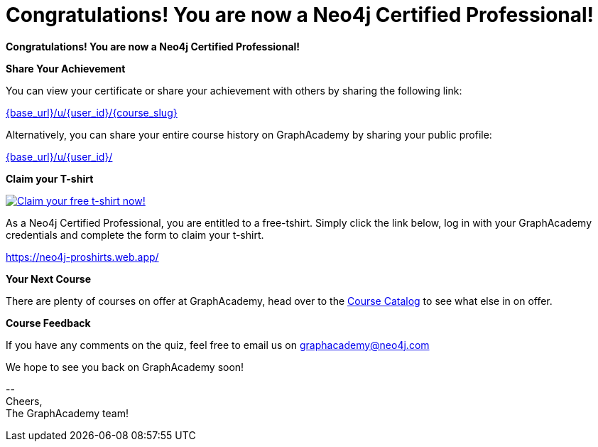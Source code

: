 = Congratulations!  You are now a Neo4j Certified Professional!
:tshirt-form: https://neo4j-proshirts.web.app/
:tshirt-image: https://dist.neo4j.com/wp-content/uploads/20220104085445/2022-certified-professional-t-shirt.png

// Hi {user_name},

**Congratulations!  You are now a Neo4j Certified Professional!**

**Share Your Achievement**

You can view your certificate or share your achievement with others by sharing the following link:

link:{base_url}/u/{user_id}/{course_slug}[{base_url}/u/{user_id}/{course_slug}^]

Alternatively, you can share your entire course history on GraphAcademy by sharing your public profile:

link:{base_url}/u/{user_id}/[{base_url}/u/{user_id}/^]

**Claim your T-shirt**

link:{tshirt-form}[image:{tshirt-image}[Claim your free t-shirt now!]]

As a Neo4j Certified Professional, you are entitled to a free-tshirt.
Simply click the link below, log in with your GraphAcademy credentials and complete the form to claim your t-shirt.

link:{tshirt-form}[{tshirt-form}^]

**Your Next Course**

There are plenty of courses on offer at GraphAcademy, head over to the link:{base_url}/categories/[Course Catalog^] to see what else in on offer.

**Course Feedback**

If you have any comments on the quiz, feel free to email us on mailto:graphacademy@neo4j.com[]


We hope to see you back on GraphAcademy soon!

\-- +
Cheers, +
The GraphAcademy team!